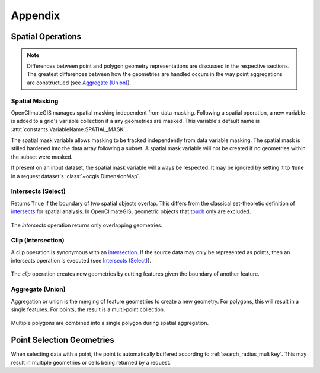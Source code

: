 Appendix
--------

Spatial Operations
~~~~~~~~~~~~~~~~~~

.. note:: Differences between point and polygon geometry representations are discussed in the respective sections. The greatest differences between how the geometries are handled occurs in the way point aggregations are constructued (see `Aggregate (Union)`_).

Spatial Masking
+++++++++++++++

OpenClimateGIS manages spatial masking independent from data masking. Following a spatial operation, a new variable is added to a grid's variable collection if a any geometries are masked. This variable's default name is :attr:`constants.VariableName.SPATIAL_MASK`.

The spatial mask variable allows masking to be tracked independently from data variable masking. The spatial mask is stilled hardened into the data array following a subset. A spatial mask variable will not be created if no geometries within the subset were masked.

If present on an input dataset, the spatial mask variable will always be respected. It may be ignored by setting it to ``None`` in a request dataset's :class:`~ocgis.DimensionMap`.

.. _appendix-intersects:

Intersects (Select)
+++++++++++++++++++

Returns ``True`` if the boundary of two spatial objects overlap. This differs from the classical set-theoretic definition of `intersects`_ for spatial analysis. In OpenClimateGIS, geometric objects that `touch`_ only are excluded.

.. figure:: images/intersects.png
   :scale: 40%
   :align: center
   
   The `intersects` operation returns only overlapping geometries.

.. _appendix-clip:

Clip (Intersection)
+++++++++++++++++++

A clip operation is synonymous with an `intersection`_. If the source data may only be represented as points, then an intersects operation is executed (see `Intersects (Select)`_).

.. figure:: images/clip.png
   :scale: 40%
   :align: center
   
   The `clip` operation creates new geometries by cutting features given the boundary of another feature.

.. _appendix-aggregate:

Aggregate (Union)
+++++++++++++++++

Aggregation or union is the merging of feature geometries to create a new geometry. For polygons, this will result in a single features. For points, the result is a multi-point collection.

.. figure:: images/aggregate.png
   :scale: 40%
   :align: center
   
   Multiple polygons are combined into a single polygon during spatial aggregation.

Point Selection Geometries
~~~~~~~~~~~~~~~~~~~~~~~~~~

When selecting data with a point, the point is automatically buffered according to :ref:`search_radius_mult key`. This may result in multiple geometries or cells being returned by a request.

.. _intersects: http://toblerity.org/shapely/manual.html#object.intersects
.. _touches: http://toblerity.org/shapely/manual.html#object.touches
.. _intersect: http://toblerity.org/shapely/manual.html#object.intersects
.. _touch: http://toblerity.org/shapely/manual.html#object.touches
.. _intersection: http://toblerity.org/shapely/manual.html#object.intersection
